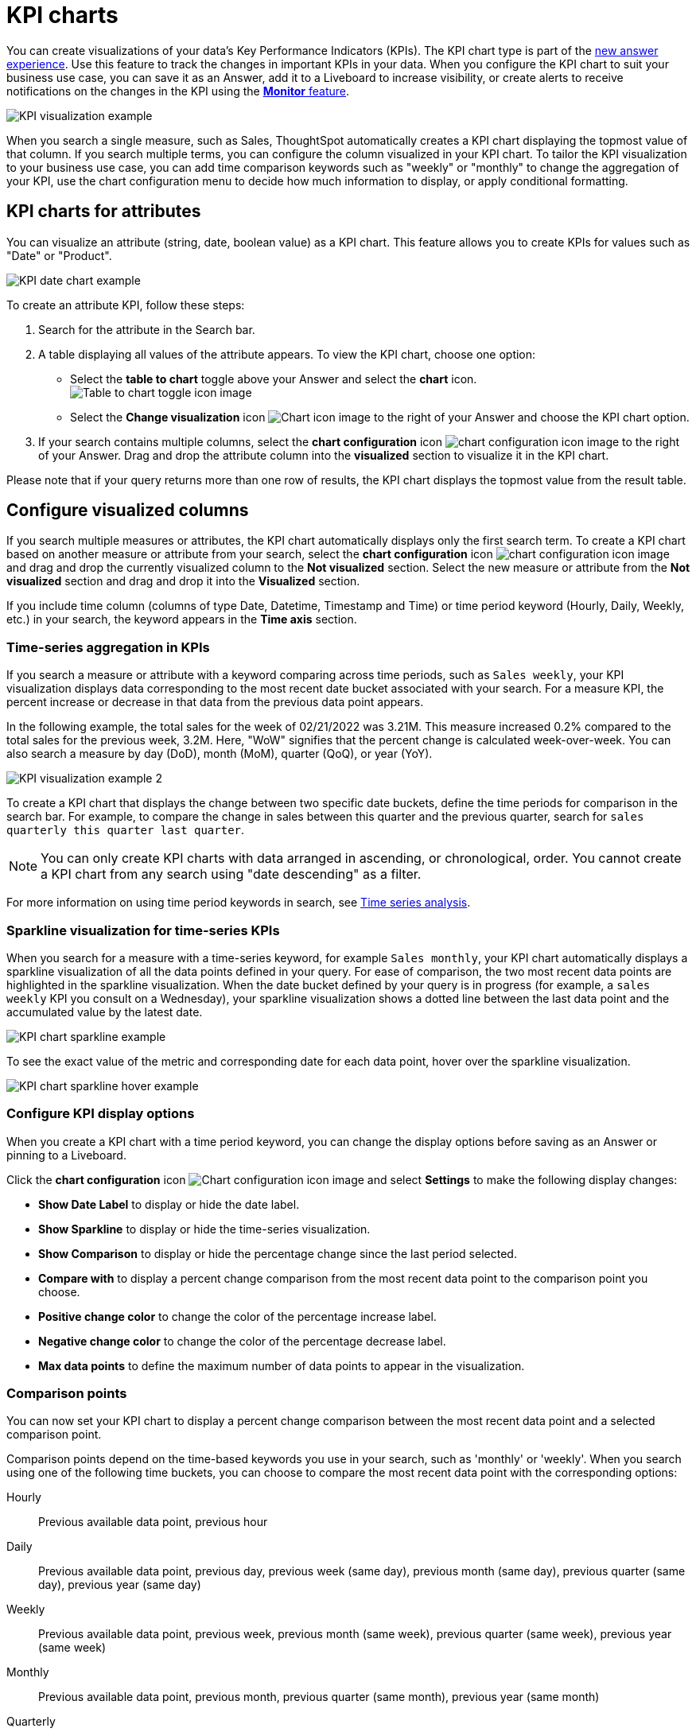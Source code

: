 = KPI charts
:last_updated: 8/24/2022
:linkattrs:
:experimental:
:page-layout: default-cloud
:description: Use the KPI chart to display important metrics to support your business use cases and track changes in your data.
:jira: SCAL-177005, SCAL-212568, SCAL-228737

You can create visualizations of your data’s Key Performance Indicators (KPIs). The KPI chart type is part of the xref:answer-experience-new.adoc[new answer experience]. Use this feature to track the changes in important KPIs in your data. When you configure the KPI chart to suit your business use case, you can save it as an Answer, add it to a Liveboard to increase visibility, or create alerts to receive notifications on the changes in the KPI using the xref:monitor.adoc[**Monitor** feature].


image:kpi-viz-example.png[KPI visualization example]

When you search a single measure, such as Sales, ThoughtSpot automatically creates a KPI chart displaying the topmost value of that column. If you search multiple terms, you can configure the column visualized in your KPI chart. To tailor the KPI visualization to your business use case, you can add time comparison keywords such as "weekly" or "monthly" to change the aggregation of your KPI, use the chart configuration menu to decide how much information to display, or apply conditional formatting.

[#kpi-attribute]
== KPI charts for attributes

You can visualize an attribute (string, date, boolean value) as a KPI chart. This feature allows you to create KPIs for values such as "Date" or "Product".

image::kpi-date.png[KPI date chart example]

To create an attribute KPI, follow these steps:

1. Search for the attribute in the Search bar.
2. A table displaying all values of the attribute appears. To view the KPI chart, choose one option:
* Select the *table to chart* toggle above your Answer and select the *chart* icon. +
image:changeview-chartortable.png[Table to chart toggle icon image]
* Select the *Change visualization* icon image:icon-chart-type-10px.png[Chart icon image] to the right of your Answer and choose the KPI chart option.
3. If your search contains multiple columns, select the *chart configuration* icon image:icon-gear-10px.png[chart configuration icon image] to the right of your Answer. Drag and drop the attribute column into the *visualized* section to visualize it in the KPI chart.

Please note that if your query returns more than one row of results, the KPI chart displays the topmost value from the result table.

== Configure visualized columns

If you search multiple measures or attributes, the KPI chart automatically displays only the first search term. To create a KPI chart based on another measure or attribute from your search, select the *chart configuration* icon image:icon-gear-10px.png[chart configuration icon image] and drag and drop the currently visualized column to the *Not visualized* section. Select the new measure or attribute from the *Not visualized* section and drag and drop it into the *Visualized* section.

If you include time column (columns of type Date, Datetime, Timestamp and Time) or time period keyword (Hourly, Daily, Weekly, etc.) in your search, the keyword appears in the *Time axis* section.

=== Time-series aggregation in KPIs

If you search a measure or attribute with a keyword comparing across time periods, such as `Sales weekly`, your KPI visualization displays data corresponding to the most recent date bucket associated with your search. For a measure KPI, the percent increase or decrease in that data from the previous data point appears.

In the following example, the total sales for the week of 02/21/2022 was 3.21M. This measure increased 0.2% compared to the total sales for the previous week, 3.2M. Here, "WoW" signifies that the percent change is calculated week-over-week. You can also search a measure by day (DoD), month (MoM), quarter (QoQ), or year (YoY).


image:kpi-viz-sparkline.png[KPI visualization example 2]

To create a KPI chart that displays the change between two specific date buckets, define the time periods for comparison in the search bar. For example, to compare the change in sales between this quarter and the previous quarter, search for `sales quarterly this quarter last quarter`.

NOTE: You can only create KPI charts with data arranged in ascending, or chronological, order. You cannot create a KPI chart from any search using "date descending" as a filter.

For more information on using time period keywords in search, see xref:search-time.adoc[Time series analysis].

[#kpi-sparkline]
=== Sparkline visualization for time-series KPIs

When you search for a measure with a time-series keyword, for example `Sales monthly`, your KPI chart automatically displays a sparkline visualization of all the data points defined in your query. For ease of comparison, the two most recent data points are highlighted in the sparkline visualization. When the date bucket defined by your query is in progress (for example, a `sales weekly` KPI you consult on a Wednesday), your sparkline visualization shows a dotted line between the last data point and the accumulated value by the latest date.

image::kpi-viz-sparkline-dotted.png[KPI chart sparkline example]

To see the exact value of the metric and corresponding date for each data point, hover over the sparkline visualization.

image::kpi-viz-sparkline-hover.png[KPI chart sparkline hover example]


=== Configure KPI display options

When you create a KPI chart with a time period keyword, you can change the display options before saving as an Answer or pinning to a Liveboard.

Click the *chart configuration* icon image:icon-gear-10px.png[Chart configuration icon image] and select *Settings* to make the following display changes:

- *Show Date Label* to display or hide the date label.
- *Show Sparkline* to display or hide the time-series visualization.
- *Show Comparison* to display or hide the percentage change since the last period selected.
- *Compare with* to display a percent change comparison from the most recent data point to the comparison point you choose.
- *Positive change color* to change the color of the percentage increase label.
- *Negative change color* to change the color of the percentage decrease label.
- *Max data points* to define the maximum number of data points to appear in the visualization.

[#kpi-comparison]
=== Comparison points

You can now set your KPI chart to display a percent change comparison between the most recent data point and a selected comparison point.

Comparison points depend on the time-based keywords you use in your search, such as 'monthly' or 'weekly'.
When you search using one of the following time buckets, you can choose to compare the most recent data point with the corresponding options:


Hourly:: Previous available data point, previous hour
Daily:: Previous available data point, previous day, previous week (same day), previous month (same day), previous quarter (same day), previous year (same day)
Weekly:: Previous available data point, previous week, previous month (same week), previous quarter (same week), previous year (same week)
Monthly:: Previous available data point, previous month, previous quarter (same month), previous year (same month)
Quarterly:: Previous available data point, previous quarter, previous year (same quarter)
Yearly:: Previous available data point, previous year

Note that the default comparison point is "previous available data point", which compares your most recent data point to the last recorded data point. In cases where there is missing data between the most recent data point and your chosen comparison point, use "previous available data point" to see the percent change from the last recorded data point.

To set your KPI's comparison point, follow these steps:

. Navigate to Search data and create a time-series KPI, by searching for a measure and a date keyword, such as `sales weekly`, and selecting the KPI chart type.

. Open the *Edit chart configuration* menu image:icon-gear-10px.png[gear icon] and select *Settings*.

. Under *Compare with*, select the desired comparison point from the dropdown.

[#kpi-custom-comparison]
==== Custom comparison points [.badge.badge-early-access]#Early Access#

Previously, time-series KPI charts had limited options when comparing to past periods. A weekly KPI could be compared against the previous week, the previous month's same week, the previous quarter's same week, or the previous year's same week. Now, you can set a custom point in data against which ThoughtSpot compares the most recent data point, any number of weeks ago.

To set your KPI's custom comparison point, follow these steps:

. Navigate to Search data and create a time-series KPI, by searching for a measure and a date keyword, such as `sales weekly`, and selecting the KPI chart type.

. Open the *Edit chart configuration* menu image:icon-gear-10px.png[gear icon] and select *Settings*.

. Under *Compare with*, select *Custom* from the dropdown.
+
[.bordered]
image:custom-comparison.png[Custom comparison point]

. Enter the numerical value of the desired custom comparison point in the text box that appears. For example, you can select to compare the most recent data point to *3 weeks ago*.

[#kpi-conditional]
== Apply conditional formatting

You can add visual cues for KPIs or threshold metrics to easily show where you are falling short or exceeding targets. These visual cues are called conditional formatting, which applies color and font formatting to your search result. Add conditional formatting to show the threshold(s) you defined, and the data that falls within them will be shown using the same color.

NOTE: Conditional formatting affects the text of a KPI visualization, it does not appear in sparkline visualizations.

To apply conditional formatting to your KPI, follow these steps:

1. Select the *chart configuration* icon image:icon-gear-10px.png[Chart configuration icon image] to the right of your KPI.
2. Select the measure tile under the *Visualized* section, for example, "Total Sales".
3. Under the *Conditional formatting* dropdown menu, select *Edit*.
4. Define the values of your range and set the formatting options. In the following example, the KPI text turns red and bold when its value satisfies the condition, "between 180,000 and 200,000".
+
image:kpi-conditional.png[KPI chart with conditional formatting]
+
If xref:search-conditional-formatting.adoc#advanced-conditional-formatting[advanced conditional formatting] is on in your environment, you can compare the values of your KPI to another column as well as to a threshold.
//or to a Parameter as well.
5. Select *Add*.

View the conditional formatting rule(s) applied to a KPI by selecting the information icon image:icon-information-10px.png[Information icon image] that appears to the right of the measure.

image::kpi-conditional-info.png[KPI chart with conditional formatting information]

[#change-analysis]
== KPI change analysis

You can now use SpotIQ analysis to directly identify the key drivers for recent change in your KPIs. KPI change analysis allows you to drill down into the causes of change in your KPIs and customize the insights generated by SpotIQ.

To access this feature, go to your KPI chart and select the caret icon to the right of the percent change label. The *Run change analysis* pop-up allows you to customize the columns ThoughtSpot analyzes. Note that ThoughtSpot runs change analysis between the two most recent data points defined by the KPI’s time bucket (for example, `daily` or `weekly`).

For more information on comparative analysis in ThoughtSpot, see xref:spotiq-change.adoc[].


== Monitor your KPI

When you pin a KPI visualization to a Liveboard or save it as an Answer, you can create alert notifications for yourself and others. You must have **view** access to the KPI’s data source to schedule notifications for yourself. You must have **edit** access to the underlying data source to schedule notifications for teammates regardless of whether they have access.

For more information on the **Monitor** feature, see xref:monitor.adoc[Monitor Key Performance Indicators in your data].

== Limitations

You can't create a KPI chart from a search that includes the keywords "growth" or "versus".

